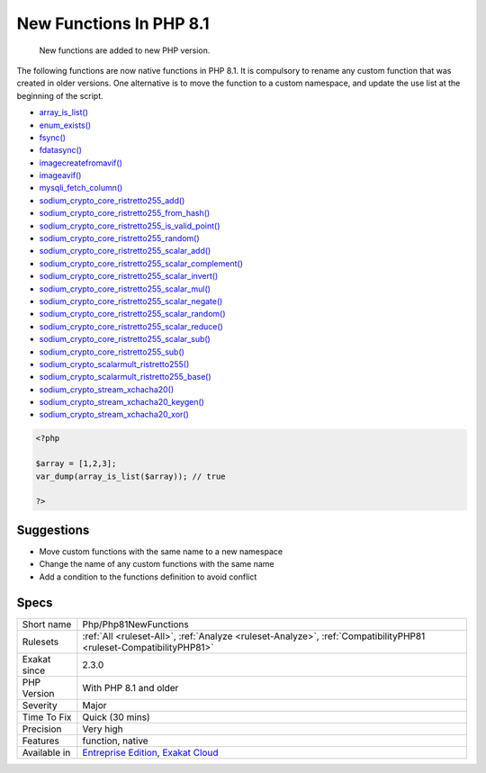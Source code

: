 .. _php-php81newfunctions:

.. _new-functions-in-php-8.1:

New Functions In PHP 8.1
++++++++++++++++++++++++

  New functions are added to new PHP version.

The following functions are now native functions in PHP 8.1. It is compulsory to rename any custom function that was created in older versions. One alternative is to move the function to a custom namespace, and update the use list at the beginning of the script. 

* `array_is_list() <https://www.php.net/array_is_list>`_
* `enum_exists() <https://www.php.net/enum_exists>`_
* `fsync() <https://www.php.net/fsync>`_
* `fdatasync() <https://www.php.net/fdatasync>`_
* `imagecreatefromavif() <https://www.php.net/imagecreatefromavif>`_
* `imageavif() <https://www.php.net/imageavif>`_
* `mysqli_fetch_column() <https://www.php.net/mysqli_fetch_column>`_
* `sodium_crypto_core_ristretto255_add() <https://www.php.net/sodium_crypto_core_ristretto255_add>`_
* `sodium_crypto_core_ristretto255_from_hash() <https://www.php.net/sodium_crypto_core_ristretto255_from_hash>`_
* `sodium_crypto_core_ristretto255_is_valid_point() <https://www.php.net/sodium_crypto_core_ristretto255_is_valid_point>`_
* `sodium_crypto_core_ristretto255_random() <https://www.php.net/sodium_crypto_core_ristretto255_random>`_
* `sodium_crypto_core_ristretto255_scalar_add() <https://www.php.net/sodium_crypto_core_ristretto255_scalar_add>`_
* `sodium_crypto_core_ristretto255_scalar_complement() <https://www.php.net/sodium_crypto_core_ristretto255_scalar_complement>`_
* `sodium_crypto_core_ristretto255_scalar_invert() <https://www.php.net/sodium_crypto_core_ristretto255_scalar_invert>`_
* `sodium_crypto_core_ristretto255_scalar_mul() <https://www.php.net/sodium_crypto_core_ristretto255_scalar_mul>`_
* `sodium_crypto_core_ristretto255_scalar_negate() <https://www.php.net/sodium_crypto_core_ristretto255_scalar_negate>`_
* `sodium_crypto_core_ristretto255_scalar_random() <https://www.php.net/sodium_crypto_core_ristretto255_scalar_random>`_
* `sodium_crypto_core_ristretto255_scalar_reduce() <https://www.php.net/sodium_crypto_core_ristretto255_scalar_reduce>`_
* `sodium_crypto_core_ristretto255_scalar_sub() <https://www.php.net/sodium_crypto_core_ristretto255_scalar_sub>`_
* `sodium_crypto_core_ristretto255_sub() <https://www.php.net/sodium_crypto_core_ristretto255_sub>`_
* `sodium_crypto_scalarmult_ristretto255() <https://www.php.net/sodium_crypto_scalarmult_ristretto255>`_
* `sodium_crypto_scalarmult_ristretto255_base() <https://www.php.net/sodium_crypto_scalarmult_ristretto255_base>`_
* `sodium_crypto_stream_xchacha20() <https://www.php.net/sodium_crypto_stream_xchacha20>`_
* `sodium_crypto_stream_xchacha20_keygen() <https://www.php.net/sodium_crypto_stream_xchacha20_keygen>`_
* `sodium_crypto_stream_xchacha20_xor() <https://www.php.net/sodium_crypto_stream_xchacha20_xor>`_




.. code-block:: php
   
   <?php
   
   $array = [1,2,3];
   var_dump(array_is_list($array)); // true
   
   ?>

Suggestions
___________

* Move custom functions with the same name to a new namespace
* Change the name of any custom functions with the same name
* Add a condition to the functions definition to avoid conflict




Specs
_____

+--------------+-------------------------------------------------------------------------------------------------------------------------+
| Short name   | Php/Php81NewFunctions                                                                                                   |
+--------------+-------------------------------------------------------------------------------------------------------------------------+
| Rulesets     | :ref:`All <ruleset-All>`, :ref:`Analyze <ruleset-Analyze>`, :ref:`CompatibilityPHP81 <ruleset-CompatibilityPHP81>`      |
+--------------+-------------------------------------------------------------------------------------------------------------------------+
| Exakat since | 2.3.0                                                                                                                   |
+--------------+-------------------------------------------------------------------------------------------------------------------------+
| PHP Version  | With PHP 8.1 and older                                                                                                  |
+--------------+-------------------------------------------------------------------------------------------------------------------------+
| Severity     | Major                                                                                                                   |
+--------------+-------------------------------------------------------------------------------------------------------------------------+
| Time To Fix  | Quick (30 mins)                                                                                                         |
+--------------+-------------------------------------------------------------------------------------------------------------------------+
| Precision    | Very high                                                                                                               |
+--------------+-------------------------------------------------------------------------------------------------------------------------+
| Features     | function, native                                                                                                        |
+--------------+-------------------------------------------------------------------------------------------------------------------------+
| Available in | `Entreprise Edition <https://www.exakat.io/entreprise-edition>`_, `Exakat Cloud <https://www.exakat.io/exakat-cloud/>`_ |
+--------------+-------------------------------------------------------------------------------------------------------------------------+


